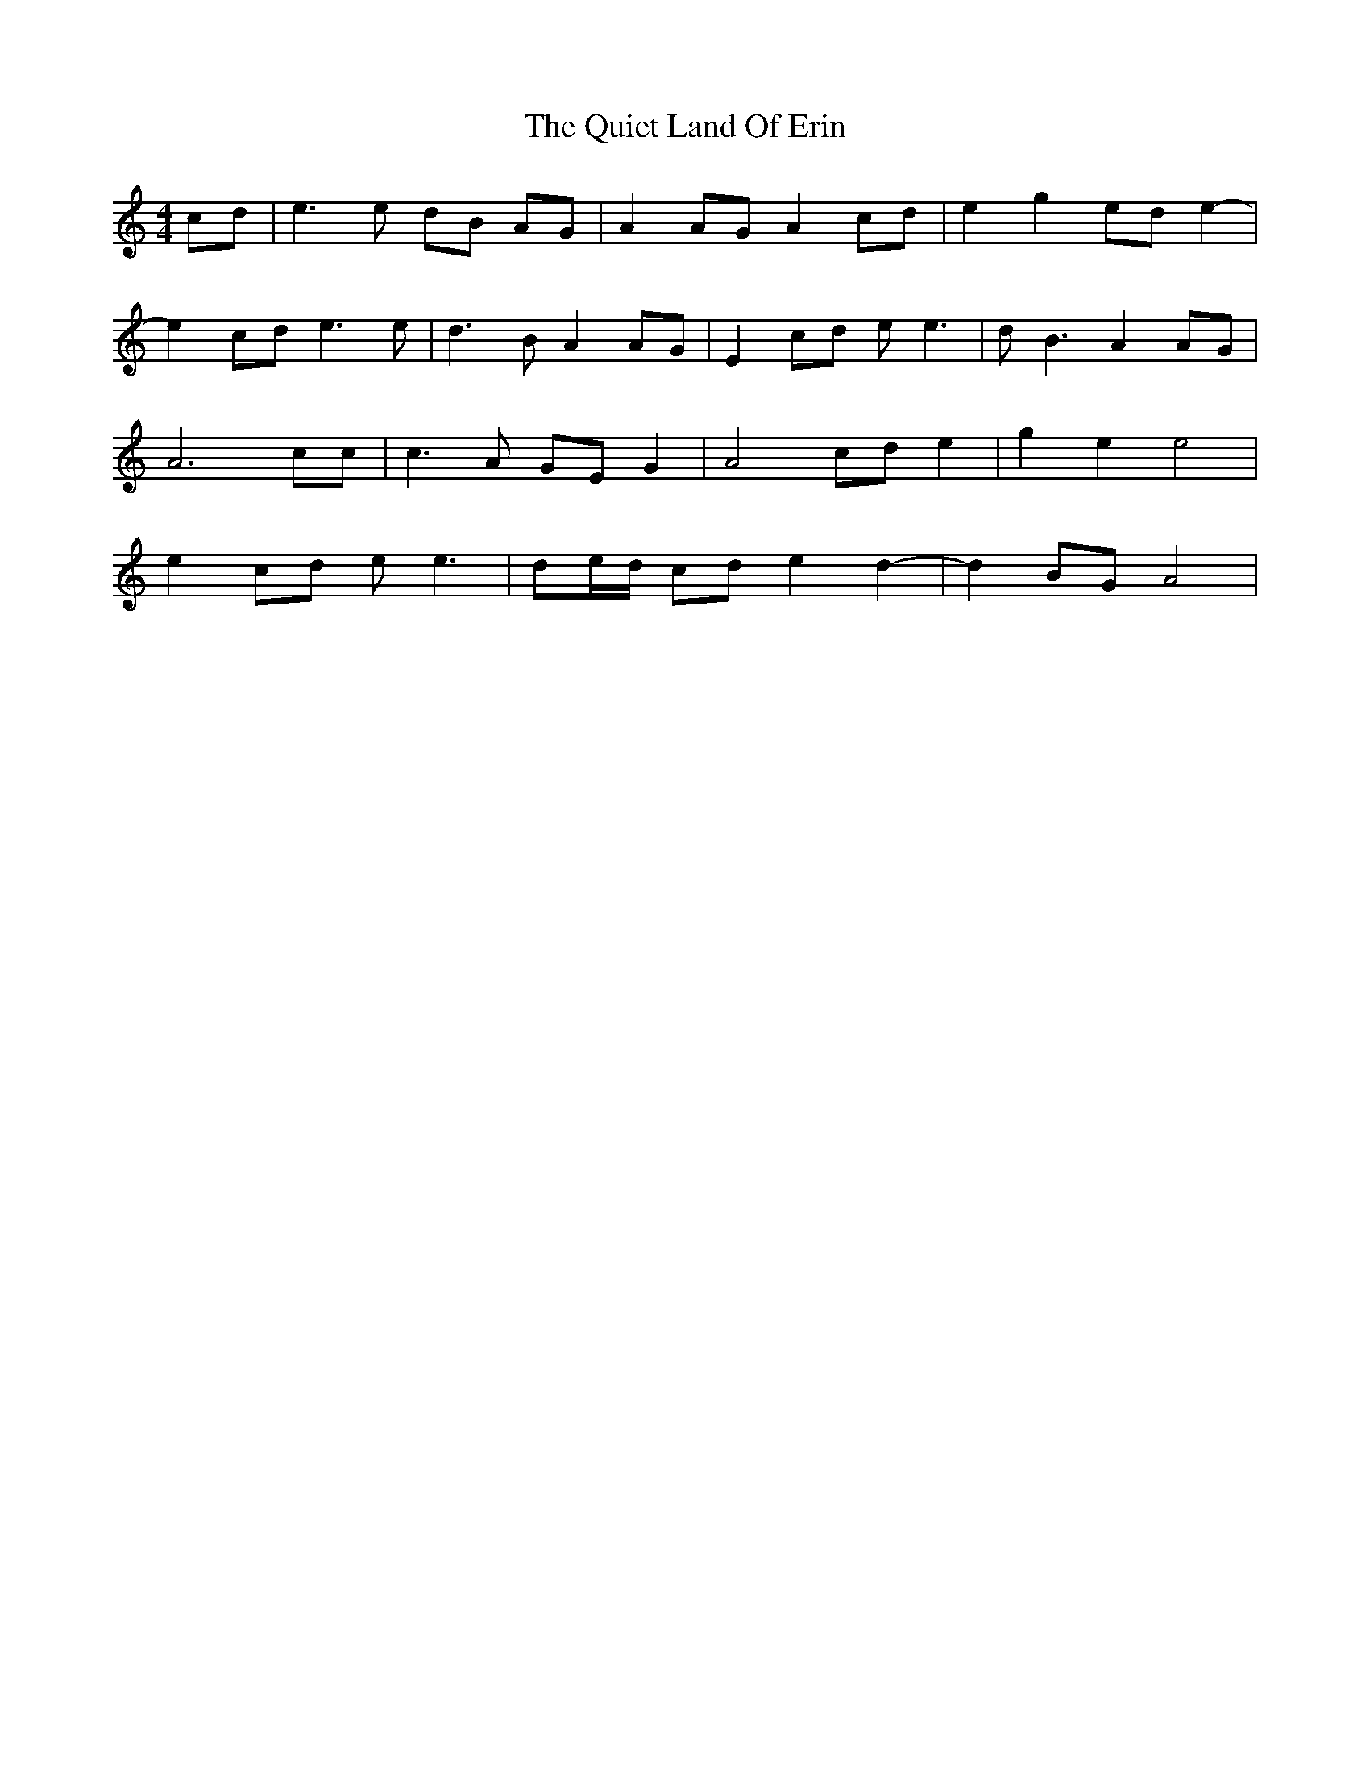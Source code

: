 X: 33402
T: Quiet Land Of Erin, The
R: reel
M: 4/4
K: Aminor
cd|e3e dB AG|A2AGA2cd|e2g2ede2-|
e2cd e3e|d3BA2AG|E2cd ee3|dB3A2AG|
A6cc|c3A GEG2|A4cde2|g2e2e4|
e2cd ee3|de/d/ cde2d2-|d2BG A4|

